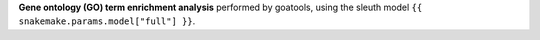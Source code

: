 **Gene ontology (GO) term enrichment analysis** performed by goatools, using the sleuth model ``{{ snakemake.params.model["full"] }}``.
